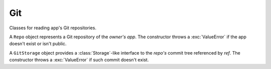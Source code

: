 ===
Git
===

Classes for reading app's Git repositories.

.. class:: Repo(owner, app)

   A ``Repo`` object represents a Git repository of the *owner's*
   *app*. The constructor throws a :exc:`ValueError` if the app
   doesn't exist or isn't public.

   .. attribute:: refs

      An object mapping reference names to the correspondent Git
      object IDs or strings of the form :file:`'ref: {otherRef}'`.

   .. method:: deref(ref)

      Return the Git object ID referenced by *ref*; throw a
      :exc:`ValueError` if not found.

   .. method:: readObject(id)

      Read the Git object with *id* and return a JavaScript object
      with the ``type`` and ``data`` properties; throw a
      :exc:`ValueError` if not found. ``type`` is ``'commit'``,
      ``'tree'``, ``'tag'``, or ``'blob'``; ``data`` is a
      :class:`Binary` representing the Git object.

   .. method:: getStorage(ref)

      Return ``new GitStorage(this, ref)``.

.. class:: GitStorage(repo, ref)

   A ``GitStorage`` object provides a :class:`Storage`-like interface
   to the *repo's* commit tree referenced by *ref*. The constructor
   throws a :exc:`ValueError` if such commit doesn't exist.

   .. attribute:: repo

      The repository.

   .. attribute:: ref

      The original reference.

   .. attribute:: commit

      The commit ID.

   .. method:: exists(path)

      Test whether an entry exists.

   .. method:: isFile(path)

      Test whether an entry exists and is a file.

   .. method:: isFolder(path)

      Test whether an entry exists and is a folder

   .. method:: read(path)

      Return a :class:`Binary` object with the file's content; throw a
      :exc:`NoSuchEntryError` if there's no such entry or an
      :exc:`EntryIsFolderError` if it's a folder.

   .. method:: list(path)

      Return a sorted array of names of folder's subentries; throw a
      :exc:`NoSuchEntryError` if there's no such entry or an
      :exc:`EntryIsFileError` if it's a file.
